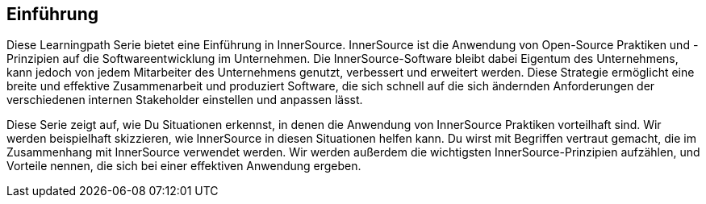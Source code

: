 == Einführung

Diese Learningpath Serie bietet eine Einführung in InnerSource. 
InnerSource ist die Anwendung von Open-Source Praktiken und -Prinzipien auf die Softwareentwicklung im Unternehmen. 
Die InnerSource-Software bleibt dabei Eigentum des Unternehmens, kann jedoch von jedem Mitarbeiter des Unternehmens genutzt, verbessert und erweitert werden. 
Diese Strategie ermöglicht eine breite und effektive Zusammenarbeit und produziert Software, die sich schnell auf die sich ändernden Anforderungen der verschiedenen internen 
Stakeholder einstellen und anpassen lässt.

Diese Serie zeigt auf, wie Du Situationen erkennst, in denen die Anwendung von InnerSource Praktiken vorteilhaft sind. 
Wir werden beispielhaft skizzieren, wie InnerSource in diesen Situationen helfen kann. 
Du wirst mit Begriffen vertraut gemacht, die im Zusammenhang mit InnerSource verwendet werden. 
Wir werden außerdem die wichtigsten InnerSource-Prinzipien aufzählen, und Vorteile nennen, die sich bei einer effektiven Anwendung ergeben.